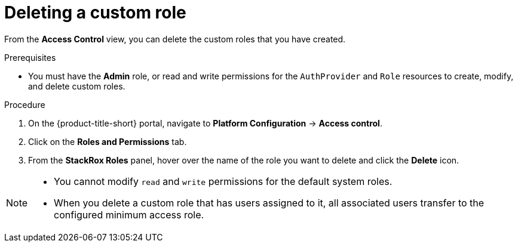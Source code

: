 // Module included in the following assemblies:
//
// * operating/manage-role-based-access-control.adoc
:_module-type: PROCEDURE
[id="delete-a-custom-role_{context}"]
= Deleting a custom role

[role="_abstract"]
From the *Access Control* view, you can delete the custom roles that you have created.

.Prerequisites
* You must have the *Admin* role, or read and write permissions for the `AuthProvider` and `Role` resources to create, modify, and delete custom roles.

.Procedure
. On the {product-title-short} portal, navigate to *Platform Configuration* -> *Access control*.
. Click on the *Roles and Permissions* tab.
. From the *StackRox Roles* panel, hover over the name of the role you want to delete and click the *Delete* icon.

[NOTE]
====
* You cannot modify `read` and `write` permissions for the default system roles.
* When you delete a custom role that has users assigned to it, all associated users transfer to the configured minimum access role.
====
